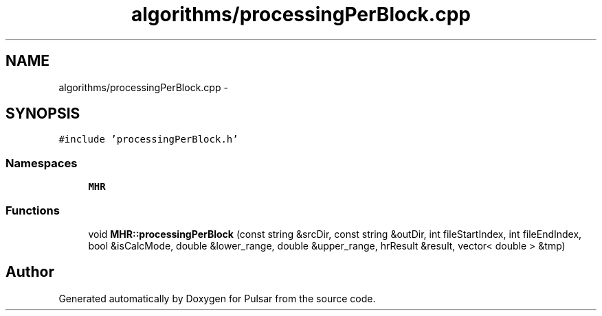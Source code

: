 .TH "algorithms/processingPerBlock.cpp" 3 "Sat Aug 30 2014" "Pulsar" \" -*- nroff -*-
.ad l
.nh
.SH NAME
algorithms/processingPerBlock.cpp \- 
.SH SYNOPSIS
.br
.PP
\fC#include 'processingPerBlock\&.h'\fP
.br

.SS "Namespaces"

.in +1c
.ti -1c
.RI " \fBMHR\fP"
.br
.in -1c
.SS "Functions"

.in +1c
.ti -1c
.RI "void \fBMHR::processingPerBlock\fP (const string &srcDir, const string &outDir, int fileStartIndex, int fileEndIndex, bool &isCalcMode, double &lower_range, double &upper_range, hrResult &result, vector< double > &tmp)"
.br
.in -1c
.SH "Author"
.PP 
Generated automatically by Doxygen for Pulsar from the source code\&.
